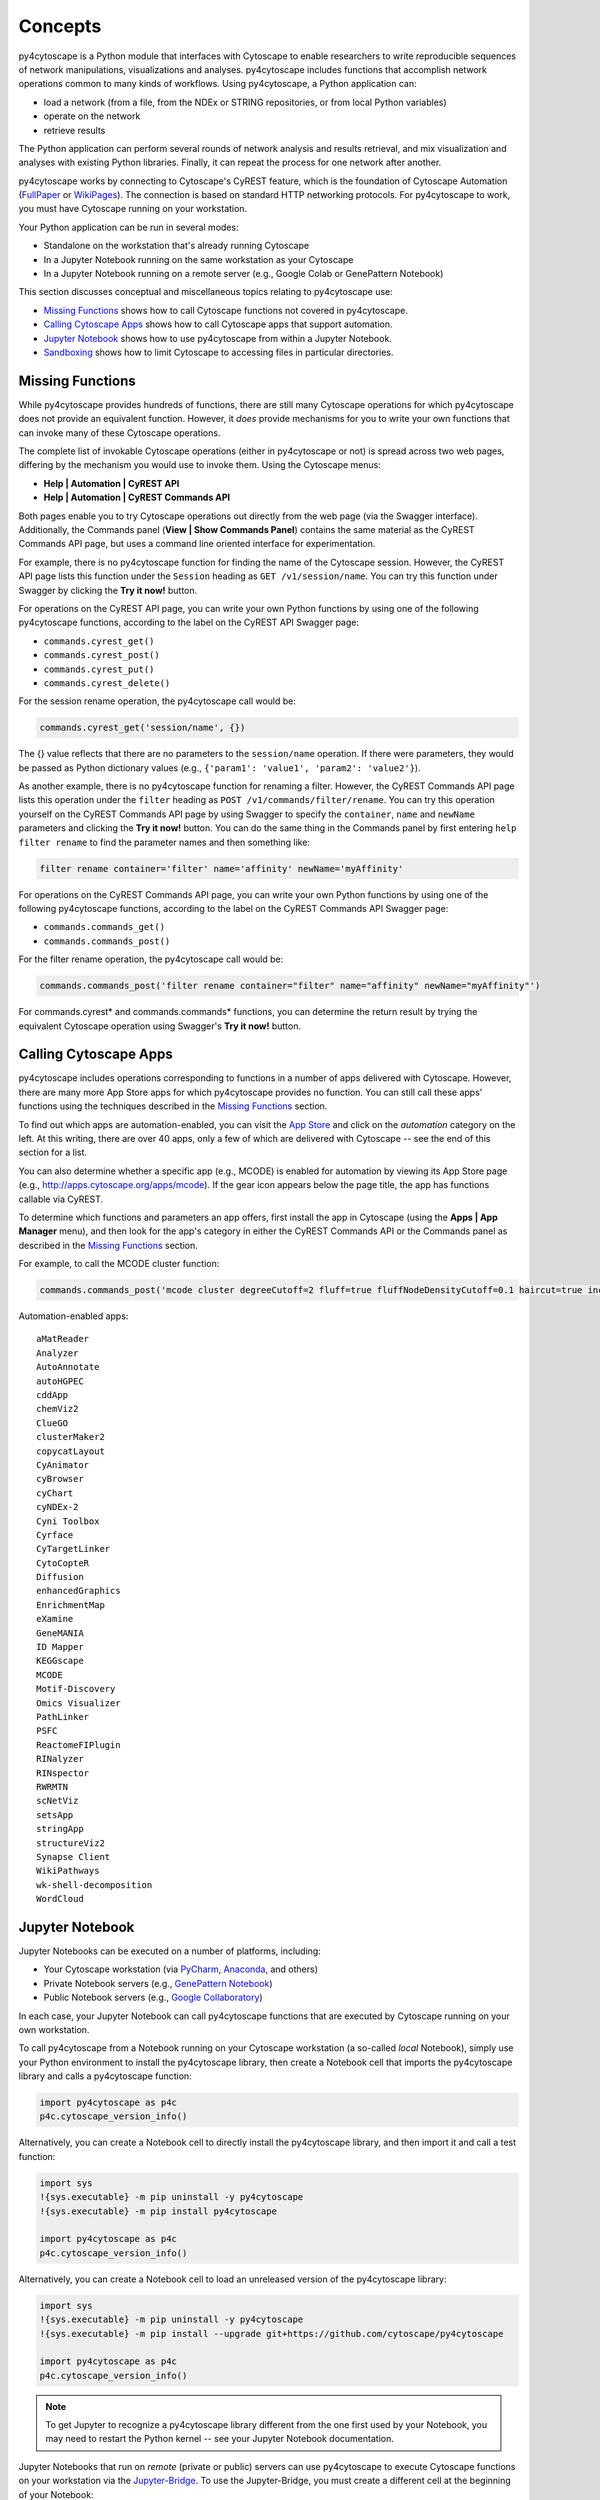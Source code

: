 Concepts
========

py4cytoscape is a Python module that interfaces with Cytoscape to enable
researchers to write reproducible sequences of network manipulations, visualizations
and analyses. py4cytoscape includes functions that accomplish network operations
common to many kinds of workflows. Using py4cytoscape, a Python application can:

* load a network (from a file, from the NDEx or STRING repositories, or from local Python variables)
* operate on the network
* retrieve results

The Python application can perform several rounds of network analysis and results retrieval,
and mix visualization and analyses with existing Python libraries. Finally, it can
repeat the process for one network after another.

.. _FullPaper: https://pubmed.ncbi.nlm.nih.gov/31477170/
.. _WikiPages: https://github.com/cytoscape/cytoscape-automation/wiki/Trying-Automation/

py4cytoscape works by connecting to Cytoscape's CyREST feature, which is the
foundation of Cytoscape Automation (FullPaper_ or WikiPages_). The
connection is based on standard HTTP networking protocols. For py4cytoscape to
work, you must have Cytoscape running on your workstation.

Your Python application can be run in several modes:

* Standalone on the workstation that's already running Cytoscape
* In a Jupyter Notebook running on the same workstation as your Cytoscape
* In a Jupyter Notebook running on a remote server (e.g., Google Colab or GenePattern Notebook)

This section discusses conceptual and miscellaneous topics relating to py4cytoscape use:

* `Missing Functions`_ shows how to call Cytoscape functions not covered in py4cytoscape.

* `Calling Cytoscape Apps`_ shows how to call Cytoscape apps that support automation.

* `Jupyter Notebook`_ shows how to use py4cytoscape from within a Jupyter Notebook.

* `Sandboxing`_ shows how to limit Cytoscape to accessing files in particular directories.


Missing Functions
-----------------

While py4cytoscape provides hundreds of functions, there are still many Cytoscape
operations for which py4cytoscape does not provide an equivalent function. However,
it *does* provide mechanisms for you to write your own functions that can invoke many of these
Cytoscape operations.

The complete list of invokable Cytoscape operations (either in py4cytoscape or not)
is spread across two web pages, differing by the mechanism you would use to
invoke them. Using the Cytoscape menus:

* **Help | Automation | CyREST API**
* **Help | Automation | CyREST Commands API**

Both pages enable you to try Cytoscape operations out directly from the web page
(via the Swagger interface). Additionally, the Commands panel
(**View | Show Commands Panel**) contains the same material as the CyREST
Commands API page, but uses a command line oriented interface for
experimentation.

For example, there is no py4cytoscape function for finding the name of
the Cytoscape session. However, the CyREST API page lists this function under the
``Session`` heading as ``GET /v1/session/name``. You can
try this function under Swagger by clicking the **Try it now!** button.

For operations on the CyREST API page, you can write your own Python functions by
using one of the following py4cytoscape functions, according to the label on the CyREST API
Swagger page:

* ``commands.cyrest_get()``
* ``commands.cyrest_post()``
* ``commands.cyrest_put()``
* ``commands.cyrest_delete()``

For the session rename operation, the py4cytoscape call would be:

.. code:: python

    commands.cyrest_get('session/name', {})

The {} value reflects that there are no parameters to the ``session/name`` operation.
If there were parameters, they would be passed as Python dictionary values (e.g.,
``{'param1': 'value1', 'param2': 'value2'}``).

As another example, there is no py4cytoscape function for renaming a filter.
However, the CyREST Commands API page lists this operation under the ``filter`` heading as
``POST /v1/commands/filter/rename``. You can try this operation yourself
on the CyREST Commands API page by using Swagger to specify the ``container``,
``name`` and ``newName`` parameters and clicking the
**Try it now!** button. You can do the same thing in the Commands panel by first
entering ``help filter rename`` to find the parameter names and then something like:

.. code:: python

    filter rename container='filter' name='affinity' newName='myAffinity'

For operations on the CyREST Commands API page, you can write your own Python functions by
using one of the following py4cytoscape functions, according to the label on the CyREST Commands API
Swagger page:

* ``commands.commands_get()``
* ``commands.commands_post()``

For the filter rename operation, the py4cytoscape call would be:

.. code:: python

    commands.commands_post('filter rename container="filter" name="affinity" newName="myAffinity"')

For commands.cyrest* and commands.commands* functions, you can determine the return
result by trying the equivalent Cytoscape operation using Swagger's **Try it now!** button.

.. _calling-cytoscape-apps:

Calling Cytoscape Apps
----------------------

py4cytoscape includes operations corresponding to functions in a number of
apps delivered with Cytoscape. However, there are many more App Store apps for
which py4cytoscape provides no function. You can still call these
apps' functions using the techniques described in the `Missing Functions`_ section.

To find out which apps are automation-enabled, you can visit
the `App Store <http://apps.cytoscape.org/>`_ and click on the *automation* category
on the left. At this writing, there are over 40 apps, only a few of which are
delivered with Cytoscape -- see the end of this section for a list.

You can also determine whether a specific app (e.g., MCODE) is enabled for
automation by viewing its App Store page
(e.g., http://apps.cytoscape.org/apps/mcode). If the gear icon appears below
the page title, the app has functions callable via CyREST.

To determine which functions and parameters an app offers, first install the
app in Cytoscape (using the **Apps | App Manager** menu), and then look for the app's category
in either the CyREST Commands API or the Commands panel as described in the
`Missing Functions`_ section.

For example, to call the MCODE cluster function:

.. code:: python

    commands.commands_post('mcode cluster degreeCutoff=2 fluff=true fluffNodeDensityCutoff=0.1 haircut=true includeLoops=false kCore=2 maxDepthFromStart=100 network=current nodeScoreCutoff=0.2 scope=NETWORK')

Automation-enabled apps::

    aMatReader
    Analyzer
    AutoAnnotate
    autoHGPEC
    cddApp
    chemViz2
    ClueGO
    clusterMaker2
    copycatLayout
    CyAnimator
    cyBrowser
    cyChart
    cyNDEx-2
    Cyni Toolbox
    Cyrface
    CyTargetLinker
    CytoCopteR
    Diffusion
    enhancedGraphics
    EnrichmentMap
    eXamine
    GeneMANIA
    ID Mapper
    KEGGscape
    MCODE
    Motif-Discovery
    Omics Visualizer
    PathLinker
    PSFC
    ReactomeFIPlugin
    RINalyzer
    RINspector
    RWRMTN
    scNetViz
    setsApp
    stringApp
    structureViz2
    Synapse Client
    WikiPathways
    wk-shell-decomposition
    WordCloud


Jupyter Notebook
----------------

Jupyter Notebooks can be executed on a number of platforms, including:

* Your Cytoscape workstation (via `PyCharm <https://www.jetbrains.com/pycharm/>`_, `Anaconda <https://www.anaconda.com/>`_, and others)
* Private Notebook servers (e.g., `GenePattern Notebook <https://notebook.genepattern.org>`_)
* Public Notebook servers (e.g., `Google Collaboratory <https://colab.research.google.com/>`_)

In each case, your Jupyter Notebook can call py4cytoscape functions that are executed
by Cytoscape running on your own workstation.

To call py4cytoscape from a Notebook running on your Cytoscape workstation (a so-called
*local* Notebook), simply use your Python environment to install the py4cytoscape library,
then create a Notebook cell that imports the py4cytoscape library and calls a py4cytoscape
function:

.. code:: python

    import py4cytoscape as p4c
    p4c.cytoscape_version_info()

Alternatively, you can create a Notebook cell to directly install the py4cytoscape library, and then
import it and call a test function:

.. code:: python

    import sys
    !{sys.executable} -m pip uninstall -y py4cytoscape
    !{sys.executable} -m pip install py4cytoscape

    import py4cytoscape as p4c
    p4c.cytoscape_version_info()

Alternatively, you can create a Notebook cell to load an unreleased version of the
py4cytoscape library:

.. code:: python

    import sys
    !{sys.executable} -m pip uninstall -y py4cytoscape
    !{sys.executable} -m pip install --upgrade git+https://github.com/cytoscape/py4cytoscape

    import py4cytoscape as p4c
    p4c.cytoscape_version_info()

.. note:: To get Jupyter to recognize a py4cytoscape library different from the one first used by your Notebook, you may need to restart the Python kernel -- see your Jupyter Notebook documentation.

Jupyter Notebooks that run on *remote* (private or public) servers can use py4cytoscape to
execute Cytoscape functions on your workstation via
the `Jupyter-Bridge <https://github.com/cytoscape/jupyter-bridge>`_. To use the Jupyter-Bridge,
you must create a different cell at the beginning of your Notebook:

.. code:: python

     import sys, IPython
     !{sys.executable} -m pip uninstall -y py4cytoscape

     # Comment this out to avoid installing the release py4cytoscape
     !{sys.executable} -m pip install --upgrade py4cytoscape

     # Uncomment this to install the development py4cytoscape
     # !{sys.executable} -m pip install --upgrade git+https://github.com/cytoscape/py4cytoscape

     import py4cytoscape as p4c
     print(f'Loading Javascript client ... {p4c.get_browser_client_channel()} on {p4c.get_jupyter_bridge_url()}')
     browser_client_js = p4c.get_browser_client_js()
     IPython.display.Javascript(browser_client_js) # Start browser client

All of these scenarios will result in Jupyter Notebook that can call functions executed on the
Cytoscape executing in your workstation. Note, though, that without an extra step, Cytoscape generally can't access
files stored in a *remote* Notebook's file system, and a *remote* Notebook can't access files created
by Cytoscape.

See the `Sandboxing`_ section (below) for an explanation of the file sharing protocol.

See the `Sanity Test <https://github.com/bdemchak/cytoscape-jupyter/tree/main/sanity-test>`_ examples to see how to
use sandboxing in different situations.

.. note:: All Notebooks, whether running on a *local* or *remote* Jupyter server must use the Sandboxing protocol for sharing Notebook files with Cytoscape and vice-versa.

.. note:: In all cases, py4cytoscape calls the Cytoscape running on your *private workstation*. Cytoscape is not a full server, and can support exactly one Notebook running at a time -- multiple simultaneous Notebooks are not supported.

.. note:: The Jupyter-Bridge can reach your Cytoscape workstation whether or not it's behind a firewall.


Sandboxing
----------

If you use py4cytoscape to create and run a Python workflow on the same workstation as
your Cytoscape instance and not in a Jupyter Notebook, you may not need sandbox features
(but they may make your Python coding simpler). If you use py4cytoscape from a Jupyter Notebook
running on a remote server or on your Cytoscape workstation, you very likely **need** sandboxing.

For context, py4cytoscape functions (e.g., ``open_session()``, ``save_session()``
and ``export_image()``) access files in either Cytoscape's current working directory or
in a location given by a full path. When a non-Notebook Python workflow starts, its working directory
is the Python kernel's working directory, which may contain user data files. Calls to py4cytoscape functions
may contain paths relative to this directory, or may be full paths on the Cytoscape workstation.

Full paths work well only as long as the workflow executes on the same workstation as
it was written. It raises a number of problems:

* Workflows with hard-coded paths are not likely to be portable to other Cytoscape workstations,
  which may have their own (different) file system layouts. This applies equally to both
  to workflows running on other Cytoscape workstations and those running in a remote Jupyter
  Notebook server.

* To enable collaboration, workflows running on a remote Jupyter Notebook server likely
  prefer to store Cytoscape data and output on the Notebook server. As the server's file
  system is inaccessible to the Cytoscape running on your workstation, there is no path the
  workflow can pass to make Cytoscape read or write those files.

Sandboxing solves these problems by defining a dedicated folder on the Cytoscape workstation (in the
user's ``CytoscapeConfiguration/filetransfer`` folder); files
read and written by Cytoscape are all contained with the folder (aka sandbox).
Sandboxing functions allow files to be transferred
between the Jupyter Notebook server's native file system
and the sandbox. Thus, a Notebook-based workflow can maintain Cytoscape files on the
Notebook server, and transfer them to/from the Cytoscape workstation (in the sandbox) at
will.

A sandbox can contain both files and directories (which can contain files and directories, too).

Sandboxing applies to Notebooks running either either on a remote Jupyter server *or* a Jupyter
server running on the Cytoscape workstation. Thus, workflows written for one environment can work
seamlessly on the other.

A useful side effect of sandboxing is that workflows that use them stand little chance of
inadvertantly (or maliciously) corrupting the Cytoscape workstation's file system. This
safety further encourages sharing of workflows between collaboratating researchers.

Notebook workflows are automatically provisioned with a default sandbox (called
``default_sandbox``). To get the same effect with Python running standalone on the
Cytoscape workstation, you can explicitly create the default sandbox. (See vignettes below.)

.. note::
    By default, a sandbox is pre-loaded with a copy of Cytoscape's ``sampleData``
    files. This makes it easy for workflow writers to experiment on sample data. For example,
    calling ``open_session('sampleData/sessions/Affinity Purification')`` opens a sandbox-based sample session
    provided with Cytoscape.

A workflow can define any number of sandboxes and even switch between them.
This promotes modularity by facilitating the creation of different sub-workflows with
some certainty that a sub-workflow's files aren't accidentally corrupted by other
sub-workflows over time.

See the `Sanity Test <https://github.com/bdemchak/cytoscape-jupyter/tree/main/sanity-test>`_ examples to see how to
use sandboxing in different situations.

**Vignette 1**: A workstation-based non-Notebook Python workflow calling Cytoscape to load a session and create a network image.

Without sandboxing, the workflow must specify Cytoscape files as either relative to the Python kernel's
current directory or as full (non-portable) paths.

.. code:: python

    open_session('mySession')
    # ...
    export_image('myImage.png')
    # ... use Python to do something with the .png

or

.. code:: python

    open_session('C:\Users\Me\Documents\CyFiles\mySession')
    # ...
    export_image('C:\Users\Me\Documents\CyFiles\myImage.png')
    # ... use Python to do something with the .png

When using full paths, this workflow is portable only to workstations that have their Cytoscape files in the
``C:\Users\Me\Documents\CyFiles``, which doesn't seem like a good assumption for many workstations.

**Vignette 2**: A Notebook-based version of Vignette 1 ... using data files on Jupyter server.

A sandbox is automatically created for Notebook-based workflows whether they execute on a remote Jupyter server
or a Jupyter server on the Cytoscape workstation. The workflow must transfer
a session file from the Notebook's file system
to the sandbox, call Cytoscape, and then transfer the result back to the Notebook's file
system for further processing.

.. code:: python

    sandbox_send_to('./mySession.cys') # copy session file from Notebook directory to workstation
    open_session('mySession')
    # ...
    export_image('myImage.png')
    sandbox_get_from('myImage.png', './myImage.png') # copy image file to Notebook directory
    # ... do something with the .png

This workflow can run on any Notebook server and Cytoscape workstation without knowledge of
or risk to the workstation's file system. Various Python-based libraries can process the
.png after it is copied to the Notebook's file system.

When calling sandbox functions, if you don't specify the name of a sandbox, the operation
is performed on the "current sandbox", which is the ``default_sandbox`` folder or whatever sandbox you
set by calling the ``sandbox_set()`` function.

Sandbox functions and Notebook-based py4cytoscape functions don't accept full paths for files, as they
would create non-portable code and pose a security risk to the Cytoscape workstation.

**Vignette 3**: A Notebook-based version of Vignette 1 ... using data files on a cloud service.

This vignette is the same as Vignette 2, except the session file resides on a cloud service (i.e.,
GitHub, Dropbox, OneDrive, Google Drive, or elsewhere). In this case, the workflow must transfer
the file from the cloud service (instead of the Notebook's file system) to the sandbox, and then proceed
as in Vignette 2.

.. code:: python

    # copy session file from cloud service to workstation
    sandbox_url_to('https://www.dropbox.com/s/r15azh0xb534mu1/mySession.cys?dl=0')
    open_session('mySession')
    # ...
    export_image('myImage.png')
    sandbox_get_from('myImage.png', './myImage.png') # copy image file to Notebook directory
    # ... do something with the .png


**Vignette 4**: A workstation-based non-Notebook Python workflow accesses sandbox-based files

Sandboxes are stored as directories under the user's ``CytoscapeConfiguration/filetransfer`` folder. You can
choose to maintain your Cytoscape files in a sandbox folder (instead of elsewhere in the
Cytoscape workstation file system). If you do this, you get all of the benefits of sandboxing without having to specify non-portable
file paths.

.. code:: python

    sandbox_set('mySandbox', copy_samples=False, reinitialize=False)
    open_session('mySession')
    # ...
    export_image('myImage.png')
    # ... do something with the .png

If Cytoscape files reside in the sandbox *a priori*, no ``sandbox_send_to()`` or
``sandbox_get_from()`` calls are needed. Note that to make a standalone Python workflow run in a remote
Notebook, you'll have to add sandbox calls (as in Vignette 2). Why not start by using sandboxes in anticipation
of publishing a workflow as a Notebook?

.. warning:: The ``reinitialize=False`` parameter is needed to prevent the ``sandbox_set()`` call from erasing the sandbox folder's contents, which is its default behavior.

.. note::
    Sandbox functions allow the following operations on files and sandboxes:
        * ``sandbox_set()``: Create a new sandbox or makes another sandbox the "current sandbox"
        * ``sandbox_remove()``: Delete a sandbox and its files and directories
        * ``sandbox_send_to()``: Transfer a Notebook file to a sandbox
        * ``sandbox_url_to()``: Transfer for a cloud-based file to a sandbox
        * ``sandbox_get_from()``: Transfer a sandbox file to the Notebook file system
        * ``sandbox_get_file_info()``: Get sandbox file metadata
        * ``sandbox_remove_file()``: Remove a sandbox file



